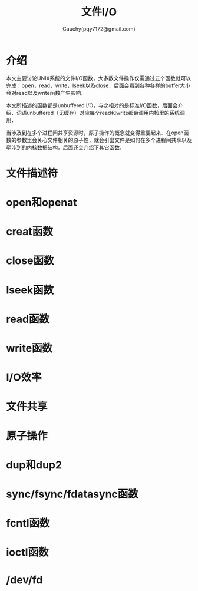 #+TITLE: 文件I/O
#+AUTHOR: Cauchy(pqy7172@gmail.com)
#+OPTIONS: ^:nil
#+EMAIL: pqy7172@gmail.com
#+HTML_HEAD: <link rel="stylesheet" href="../org-manual.css" type="text/css">
* 介绍
本文主要讨论UNIX系统的文件I/O函数，大多数文件操作仅需通过五个函数就可以完成：open，read，write，lseek以及close．后面会看到各种各样的buffer大小会对read以及write函数产生影响．

本文所描述的函数都是unbuffered I/O，与之相对的是标准I/O函数，后面会介绍．词语unbuffered（无缓存）对应每个read和write都会调用内核里的系统调用．

当涉及到在多个进程间共享资源时，原子操作的概念就变得重要起来．在open函数的参数里会关心文件相关的原子性，就会引出文件是如何在多个进程间共享以及牵涉到的内核数据结构．后面还会介绍下其它函数．
* 文件描述符

* open和openat
* creat函数
* close函数
* lseek函数
* read函数
* write函数
* I/O效率
* 文件共享
* 原子操作
* dup和dup2
* sync/fsync/fdatasync函数
* fcntl函数
* ioctl函数
* /dev/fd
